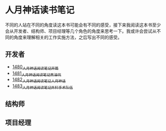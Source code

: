 * 人月神话读书笔记
不同的人站在不同的角度读这本书可能会有不同的感受，接下来我阅读这本书至少会从开发者、结构师、项目经理等几个角色的角度来思考一下。我或许会尝试从不同的角度来理解相关的工作实施方法，之后写出不同的感受。
** 开发者
- [[https://blog.csdn.net/grey_csdn/article/details/127172362][1480_人月神话阅读笔记_开篇]]
- [[https://blog.csdn.net/grey_csdn/article/details/127179709][1481_人月神话阅读笔记_焦油坑]]
- [[https://blog.csdn.net/grey_csdn/article/details/127193233][1482_人月神话阅读笔记_人月神话]]
- [[https://blog.csdn.net/grey_csdn/article/details/127215628][1483_人月神话阅读笔记_外科手术队伍]]
** 结构师
** 项目经理
